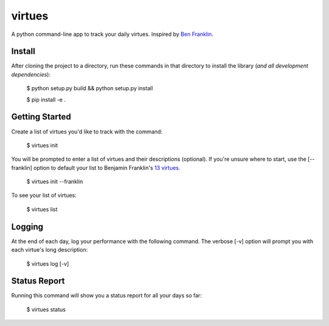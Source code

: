 virtues
=========

A python command-line app to track your daily virtues. Inspired by `Ben Franklin <http://www.artofmanliness.com/2008/06/01/the-virtuous-life-wrap-up/>`_.

Install
-----

After cloning the project to a directory, run these commands in that directory to install the library (*and all
development dependencies*):

    $ python setup.py build && python setup.py install
    
    $ pip install -e .
    
Getting Started
-----
    
Create a list of virtues you'd like to track with the command:

    $ virtues init
    
You will be prompted to enter a list of virtues and their descriptions (optional). If you're unsure where to start, use the [--franklin] option to default your list to Benjamin Franklin's `13 virtues <http://www.thirteenvirtues.com/>`_.

    $ virtues init --franklin

To see your list of virtues:
    
    $ virtues list
    
Logging
-----

At the end of each day, log your performance with the following command. The verbose [-v] option will prompt you with each virtue's long description:

    $ virtues log [-v]

Status Report
-----

Running this command will show you a status report for all your days so far:

    $ virtues status
